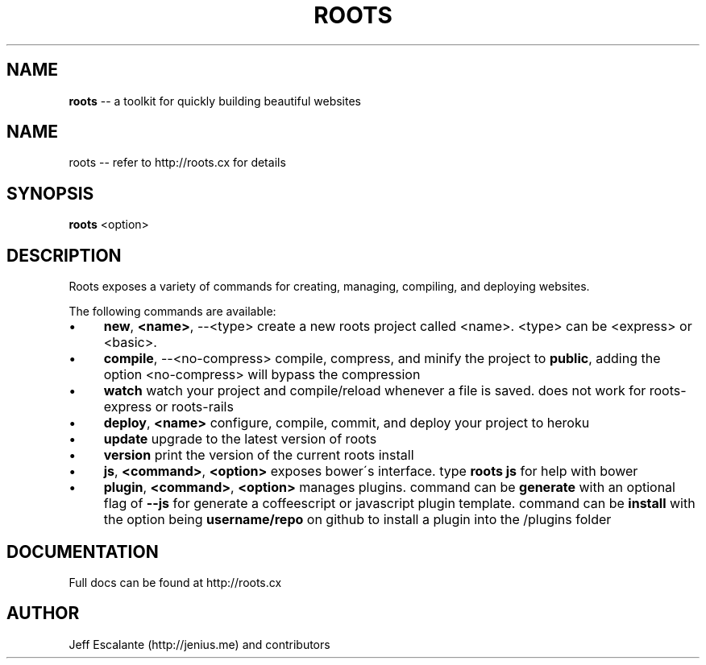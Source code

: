 .\" Generated with Ronnjs 0.3.8
.\" http://github.com/kapouer/ronnjs/
.
.TH "ROOTS" "1" "January 2013" "" ""
.
.SH "NAME"
\fBroots\fR \-\- a toolkit for quickly building beautiful websites
.
.SH "NAME"
roots \-\- refer to http://roots\.cx for details
.
.SH "SYNOPSIS"
\fBroots\fR <option>
.
.SH "DESCRIPTION"
Roots exposes a variety of commands for creating, managing, compiling, and deploying websites\.
.
.P
The following commands are available:
.
.IP "\(bu" 4
\fBnew\fR, \fB<name>\fR, \-\-<type>
create a new roots project called <name>\. <type> can be <express> or <basic>\.
.
.IP "\(bu" 4
\fBcompile\fR, \-\-<no\-compress>
compile, compress, and minify the project to \fBpublic\fR, adding the option <no\-compress> will bypass the compression
.
.IP "\(bu" 4
\fBwatch\fR
watch your project and compile/reload whenever a file is saved\. does not work for roots\-express or roots\-rails
.
.IP "\(bu" 4
\fBdeploy\fR, \fB<name>\fR
configure, compile, commit, and deploy your project to heroku
.
.IP "\(bu" 4
\fBupdate\fR
upgrade to the latest version of roots
.
.IP "\(bu" 4
\fBversion\fR
print the version of the current roots install
.
.IP "\(bu" 4
\fBjs\fR, \fB<command>\fR, \fB<option>\fR
exposes bower\'s interface\. type \fBroots js\fR for help with bower
.
.IP "\(bu" 4
\fBplugin\fR, \fB<command>\fR, \fB<option>\fR
manages plugins\. command can be \fBgenerate\fR with an optional flag of \fB\-\-js\fR for generate a coffeescript or javascript plugin template\. command can be \fBinstall\fR with the option being \fBusername/repo\fR on github to install a plugin into the /plugins folder
.
.IP "" 0
.
.SH "DOCUMENTATION"
Full docs can be found at http://roots\.cx
.
.SH "AUTHOR"
Jeff Escalante (http://jenius\.me) and contributors
